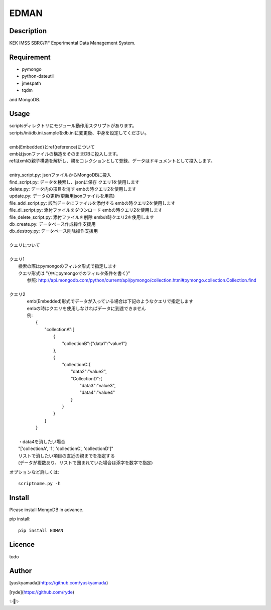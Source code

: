 EDMAN
=====


Description
-----------

KEK IMSS SBRC/PF Experimental Data Management System.


Requirement
-----------
-   pymongo
-   python-dateutil
-   jmespath
-   tqdm

and MongoDB.

Usage
-----

|  scriptsディレクトリにモジュール動作用スクリプトがあります。
|  scripts/ini/db.ini.sampleをdb.iniに変更後、中身を設定してください。
|
|  emb(Embedded)とref(reference)について
|  embはjsonファイルの構造をそのままDBに投入します。
|  refはxmlの親子構造を解析し、親をコレクションとして登録、データはドキュメントとして投入します。
|
|  entry_script.py: jsonファイルからMongoDBに投入
|  find_script.py: データを検索し、jsonに保存 クエリ1を使用します
|  delete.py: データ内の項目を消す embの時クエリ2を使用します
|  update.py: データの更新(更新用jsonファイルを用意)
|  file_add_script.py:  該当データにファイルを添付する embの時クエリ2を使用します
|  file_dl_script.py: 添付ファイルをダウンロード embの時クエリ2を使用します
|  file_delete_script.py: 添付ファイルを削除 embの時クエリ2を使用します
|  db_create.py: データベース作成操作支援用
|  db_destroy.py: データベース削除操作支援用
|

|  クエリについて
|
|  クエリ1
|    検索の際はpymongoのフィルタ形式で指定します
|    クエリ形式は "{中にpymongoでのフィルタ条件を書く}"
|      参照:  http://api.mongodb.com/python/current/api/pymongo/collection.html#pymongo.collection.Collection.find
|
|  クエリ2
|    emb(Embedded)形式でデータが入っている場合は下記のようなクエリで指定します
|    embの時はクエリを使用しなければデータに到達できません
|    例:
|       {
|           "collectionA":[
|               {
|                   "collectionB":{"data1":"value1"}
|               },
|               {
|                   "collectionC:{
|                       "data2":"value2",
|                       "CollectionD":{
|                           "data3":"value3",
|                           "data4":"value4"
|                       }
|                   }
|               }
|           ]
|       }
|
|   ・data4を消したい場合
|   "['collectionA', '1', 'collectionC', 'collectionD']"
|   リストで消したい項目の直近の親までを指定する
|   (データが複数あり、リストで囲まれていた場合は添字を数字で指定)

オプションなど詳しくは::

  scriptname.py -h

Install
-------
|  Please install MongoDB in advance.

pip install::

 pip install EDMAN

Licence
-------
todo


Author
------

[yuskyamada](https://github.com/yuskyamada)

[ryde](https://github.com/ryde)

✨🍰✨
